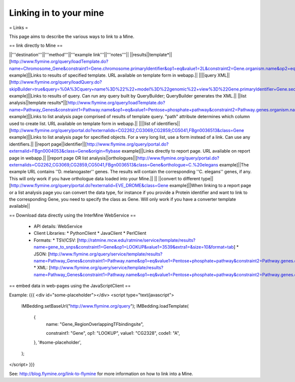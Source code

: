 Linking in to your mine
================================

= Links = 

This page aims to describe the various ways to link to a Mine.


== link directly to Mine ==

||'''destination'''||'''method'''||'''example link'''||'''notes'''||
||results||template*||[http://www.flymine.org/query/loadTemplate.do?name=Chromosome_Gene&constraint1=Gene.chromosome.primaryIdentifier&op1=eq&value1=2L&constraint2=Gene.organism.name&op2=eq&value2=Drosophila+melanogaster&method=results example]||Links to results of specified template.  URL available on template form in webapp.||
||||query XML||[http://www.flymine.org/query/loadQuery.do?skipBuilder=true&query=%0A%3Cquery+name%3D%22%22+model%3D%22genomic%22+view%3D%22Gene.primaryIdentifier+Gene.secondaryIdentifier+Gene.goAnnotation.ontologyTerm.name+Gene.goAnnotation.ontologyTerm.identifier+Gene.goAnnotation.ontologyTerm.namespace%22+sortOrder%3D%22Gene.primaryIdentifier+asc%22%3E%0A++%3Cconstraint+path%3D%22Gene.organism.shortName%22+op%3D%22%3D%22+value%3D%22A.+gambiae%22%2F%3E%0A%3C%2Fquery%3E%0A&trail=%7Cquery&method=xml example]||Links to results of query.  Can run any query built by QueryBuilder; QueryBuilder generates the XML.||
||list analysis||template results*||[http://www.flymine.org/query/loadTemplate.do?name=Pathway_Genes&constraint1=Pathway.name&op1=eq&value1=Pentose+phosphate+pathway&constraint2=Pathway.genes.organism.name&op2=eq&value2=Drosophila+melanogaster&constraint3=Pathway.dataSets.name&op3=eq&value3=KEGG+pathways+data+set&method=list&path=Pathway.genes example]||Links to list analysis page comprised of results of template query.  "path" attribute determines which column used to create list.  URL available on template form in webapp.||
||||list of identifiers||[http://www.flymine.org/query/portal.do?externalids=CG2262,CG3069,CG2859,CG5041,FBgn0036513&class=Gene example]||Links to list analysis page for specified objects.  For a very long list, use a form instead of a link.  Can use any identifiers.||
||report page||identifier||[http://www.flymine.org/query/portal.do?externalid=FBgn0004053&class=Gene&origin=flybase example]||Links directly to report page.  URL available on report page in webapp.||
||report page OR list analysis||orthologues||[http://www.flymine.org/query/portal.do?externalids=CG2262,CG3069,CG2859,CG5041,FBgn0036513&class=Gene&orthologue=C.%20elegans example]||The example URL contains ''D. melanogaster'' genes.  The results will contain the corresponding ''C. elegans'' genes, if any.  This will only work if you have orthologue data loaded into your Mine.||
|| ||convert to different type||[http://www.flymine.org/query/portal.do?externalid=EVE_DROME&class=Gene example]||When linking to a report page or a list analysis page you can convert the data type, for instance if you provide a Protein identifier and want to link to the corresponding Gene, you need to specify the class as Gene.  Will only work if you have a converter template available||

== Download data directly using the InterMine WebService ==

 * API details: WebService
 * Client Libraries:
   * PythonClient
   * JavaClient 
   * PerlClient
 * Formats: 
   * TSV/CSV: [http://ratmine.mcw.edu/ratmine/service/template/results?name=gene_to_snps&constraint1=Gene&op1=LOOKUP&value1=3539&extra1=&size=10&format=tab]
   * JSON: [http://www.flymine.org/query/service/template/results?name=Pathway_Genes&constraint1=Pathway.name&op1=eq&value1=Pentose+phosphate+pathway&constraint2=Pathway.genes.organism.name&op2=eq&value2=Drosophila+melanogaster&format=jsonobjects&size=10]
   * XML: [http://www.flymine.org/query/service/template/results?name=Pathway_Genes&constraint1=Pathway.name&op1=eq&value1=Pentose+phosphate+pathway&constraint2=Pathway.genes.organism.name&op2=eq&value2=Drosophila+melanogaster&format=xml&size=10]

== embed data in web-pages using the JavaScriptClient ==

Example:
{{{
<div id="some-placeholder"></div>
<script type="text/javascript">
    IMBedding.setBaseUrl("http://www.flymine.org/query");
    IMBedding.loadTemplate(
        {
            name:           "Gene_RegionOverlappingTFbindingsite",

            constraint1:    "Gene",
            op1:            "LOOKUP",
            value1:         "CG2328",
            code1:          "A",
        },            
        '#some-placeholder',
    );
</script>
}}}

See:  http://blog.flymine.org/link-to-flymine for more information on how to link into a Mine.

